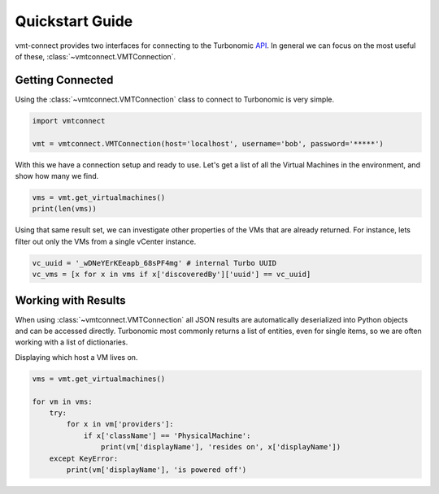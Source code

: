 .. # Links
.. _API: https://cdn.turbonomic.com/wp-content/uploads/docs/VMT_REST2_API_PRINT.pdf

Quickstart Guide
================

vmt-connect provides two interfaces for connecting to the Turbonomic API_.
In general we can focus on the most useful of these, :class:`~vmtconnect.VMTConnection`.


Getting Connected
-----------------

Using the :class:`~vmtconnect.VMTConnection` class to connect to Turbonomic is very simple.

.. code:: python

   import vmtconnect

   vmt = vmtconnect.VMTConnection(host='localhost', username='bob', password='*****')

With this we have a connection setup and ready to use. Let's get a list of all
the Virtual Machines in the environment, and show how many we find.

.. code:: python

   vms = vmt.get_virtualmachines()
   print(len(vms))

Using that same result set, we can investigate other properties of the VMs that
are already returned. For instance, lets filter out only the VMs from a single
vCenter instance.

.. code:: python

   vc_uuid = '_wDNeYErKEeapb_68sPF4mg' # internal Turbo UUID
   vc_vms = [x for x in vms if x['discoveredBy']['uuid'] == vc_uuid]


Working with Results
--------------------

When using :class:`~vmtconnect.VMTConnection` all JSON results are automatically
deserialized into Python objects and can be accessed directly. Turbonomic most
commonly returns a list of entities, even for single items, so we are often
working with a list of dictionaries.

Displaying which host a VM lives on.

.. code:: python

   vms = vmt.get_virtualmachines()

   for vm in vms:
       try:
           for x in vm['providers']:
               if x['className'] == 'PhysicalMachine':
                   print(vm['displayName'], 'resides on', x['displayName'])
       except KeyError:
           print(vm['displayName'], 'is powered off')
